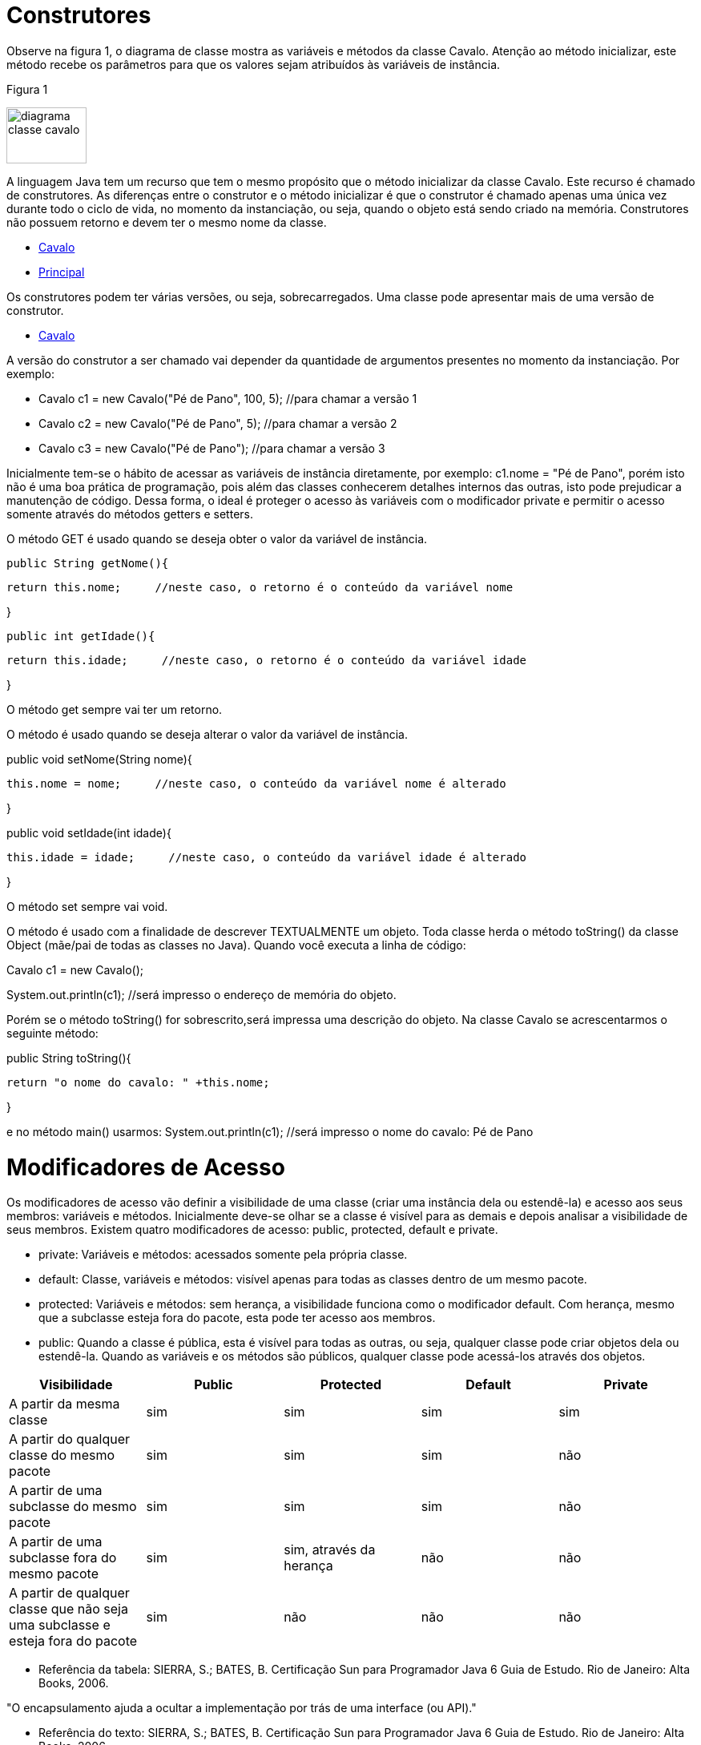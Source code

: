 //caminho padrão para imagens
 
:figure-caption: Figura
:doctype: book

//gera apresentacao
//pode se baixar os arquivos e add no diretório
:revealjsdir: https://cdnjs.cloudflare.com/ajax/libs/reveal.js/3.8.0

//GERAR ARQUIVOS
//make slides
//make ebook

= Construtores

Observe na figura 1, o diagrama de classe mostra as variáveis e métodos da classe Cavalo. Atenção ao método inicializar, este método recebe os parâmetros para que os valores sejam atribuídos às variáveis de instância. 

Figura 1

image::diagrama_classe_cavalo.png[width=100,height=70]

A linguagem Java tem um recurso que tem o mesmo propósito que o método inicializar da classe Cavalo. Este recurso é chamado de construtores. As diferenças entre o construtor e o método inicializar é que o construtor é chamado apenas uma única vez durante todo o ciclo de vida, no momento da instanciação, ou seja, quando o objeto está sendo criado na memória. Construtores não possuem retorno e devem ter o mesmo nome da classe.

- link:codigos/Cavalo.java[Cavalo] 
- link:codigos/Principal_Cavalo.java[Principal]

Os construtores podem ter várias versões, ou seja, sobrecarregados. Uma classe pode apresentar mais de uma versão de construtor.

- link:codigos/Cavalo2.java[Cavalo]

A versão do construtor a ser chamado vai depender da quantidade de argumentos presentes no momento da instanciação. Por exemplo:

- Cavalo c1 = new Cavalo("Pé de Pano", 100, 5);    //para chamar a versão 1
- Cavalo c2 = new Cavalo("Pé de Pano", 5);    //para chamar a versão 2
- Cavalo c3 = new Cavalo("Pé de Pano");   //para chamar a versão 3

Inicialmente tem-se o hábito de acessar as variáveis de instância diretamente, por exemplo: c1.nome = "Pé de Pano", porém isto não é uma boa prática de programação, pois além das classes conhecerem detalhes internos das outras, isto pode prejudicar a manutenção de código. Dessa forma, o ideal é proteger o acesso às variáveis com o modificador private e permitir o acesso somente através do métodos getters e setters.

O método GET é usado quando se deseja obter o valor da variável de instância.

 public String getNome(){
 
	   return this.nome;     //neste caso, o retorno é o conteúdo da variável nome
	   
}

 public int getIdade(){
 
	   return this.idade;     //neste caso, o retorno é o conteúdo da variável idade
	   
}

O método get sempre vai ter um retorno.

O método é usado quando se deseja alterar o valor da variável de instância.

public void setNome(String nome){

	this.nome = nome;     //neste caso, o conteúdo da variável nome é alterado
	
}

public void setIdade(int idade){

	this.idade = idade;     //neste caso, o conteúdo da variável idade é alterado
	
}

O método set sempre vai void.

O método é usado com a finalidade de descrever TEXTUALMENTE um objeto. Toda classe herda o método toString() da classe Object (mãe/pai de todas as classes no Java). Quando você executa a linha de código:

Cavalo c1 = new Cavalo();

System.out.println(c1);   //será impresso o endereço de memória do objeto.

Porém se o método toString() for sobrescrito,será impressa uma descrição do objeto. Na classe Cavalo se acrescentarmos o seguinte método:

public String toString(){

	return "o nome do cavalo: " +this.nome;
	
}

e no método main() usarmos:
System.out.println(c1);    //será impresso o nome do cavalo: Pé de Pano

= Modificadores de Acesso

Os modificadores de acesso vão definir a visibilidade de uma classe (criar uma instância dela ou estendê-la) e acesso aos seus membros: variáveis e métodos. Inicialmente deve-se olhar se a classe é visível para as demais e depois analisar a visibilidade de seus membros. Existem quatro modificadores de acesso: public, protected, default e private.

- private: Variáveis e métodos: acessados somente pela própria classe.

- default: Classe, variáveis e métodos: visível apenas para todas as classes dentro de um mesmo pacote. 

- protected: Variáveis e métodos: sem herança, a visibilidade funciona como o modificador default. Com herança, mesmo que a subclasse esteja fora do pacote, esta pode ter acesso aos membros.

- public: Quando a classe é pública, esta é visível para todas as outras, ou seja, qualquer classe pode criar objetos dela ou estendê-la.
Quando as variáveis e os métodos são públicos, qualquer classe pode acessá-los através dos objetos.

[%header]
|===
| Visibilidade  | Public | Protected | Default | Private
| A partir da mesma classe | sim | sim | sim | sim
| A partir do qualquer classe do mesmo pacote | sim | sim | sim | não
| A partir de uma subclasse do mesmo pacote  | sim | sim | sim | não
| A partir de uma subclasse fora do mesmo pacote  | sim | sim, através da herança | não | não
| A partir de qualquer classe que não seja uma subclasse e esteja fora do pacote  | sim | não | não | não
|===

- Referência da tabela: SIERRA, S.; BATES, B. Certificação  Sun para Programador Java 6 Guia de Estudo. Rio de Janeiro: Alta Books, 2006.

"O encapsulamento ajuda a ocultar a implementação por trás de uma interface (ou API)."

- Referência do texto: SIERRA, S.; BATES, B. Certificação  Sun para Programador Java 6 Guia de Estudo. Rio de Janeiro: Alta Books, 2006.






